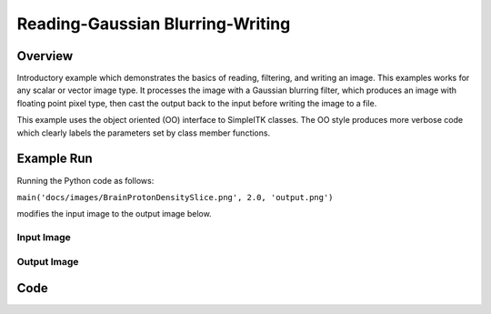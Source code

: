 Reading-Gaussian Blurring-Writing
=================================


Overview
--------

Introductory example which demonstrates the basics of reading, filtering,
and writing an image. This examples works for any scalar or vector
image type. It processes the image with a Gaussian blurring filter,
which produces an image with floating point pixel type, then cast the
output back to the input before writing the image to a file.

This example uses the object oriented (OO) interface to SimpleITK
classes. The OO style produces more verbose code which clearly labels the
parameters set by class member functions.


Example Run
-----------

Running the Python code as follows:

``main('docs/images/BrainProtonDensitySlice.png', 2.0, 'output.png')``

modifies the input image to the output image below.

Input Image
^^^^^^^^^^^

.. plot::
   :align: center

    from example_utils import run_example, plot_image
    args = ['../../docs/images/BrainProtonDensitySlice.png',
            2.0,
            '/tmp/gaussian_out.png',
            ]
    return_dict = run_example('SimpleGaussian', 'main', args)
    plot_image(return_dict["input_image"])

Output Image
^^^^^^^^^^^^

.. plot::
   :align: center

    from example_utils import run_example, plot_image
    args = ['../../docs/images/BrainProtonDensitySlice.png',
            2.0,
            '/tmp/gaussian_out.png',
            ]
    return_dict = run_example('SimpleGaussian', 'main', args)
    plot_image(return_dict["blur_image"])

Code
----

.. tabs::

  .. tab:: C#

    .. literalinclude:: ../../Examples/SimpleGaussian/SimpleGaussian.cs
       :language: c#
       :lines: 18-

  .. tab:: C++

    .. literalinclude:: ../../Examples/SimpleGaussian/SimpleGaussian.cxx
       :language: c++
       :lines: 18-

  .. tab:: Java

    .. literalinclude:: ../../Examples/SimpleGaussian/SimpleGaussian.java
       :language: java
       :lines: 18-

  .. tab:: Lua

    .. literalinclude:: ../../Examples/SimpleGaussian/SimpleGaussian.lua
       :language: lua
       :lines:  18-

  .. tab:: Python

    .. literalinclude:: ../../Examples/SimpleGaussian/SimpleGaussian.py
       :language: python
       :lines: 21-50

  .. tab:: R

    .. literalinclude:: ../../Examples/SimpleGaussian/SimpleGaussian.R
       :language: r
       :lines:  18-

  .. tab:: Ruby

    .. literalinclude:: ../../Examples/SimpleGaussian/SimpleGaussian.rb
       :language: ruby
       :lines:  18-

  .. tab:: Tcl

    .. literalinclude:: ../../Examples/SimpleGaussian/SimpleGaussian.tcl
       :language: tcl
       :lines: 18-
